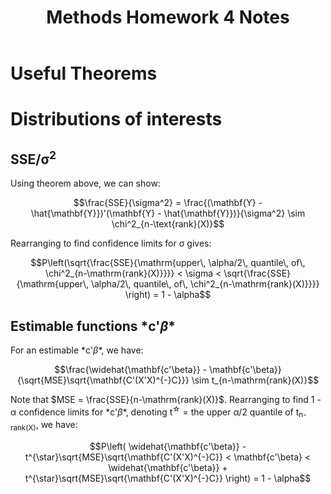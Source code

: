 #+TITLE: Methods Homework 4 Notes 
#+OPTIONS: toc:nil
#+latex_header: \usepackage{amsthm, enumerate}
#+latex_header: \newtheorem{theorem}{Theorem}

* Useful Theorems

\begin{theorem}
\label{thm:idemchi}
Suppose $\mathbf{Y} \sim MVN_n(\mathbf{\mu}, \mathbf{Sigma})$, $\Sigma$ positive definite. 
Also suppose $\mathbf{A}_{n \times n}$ symmetric and rank($\mathbf{A}$) = $k$.

If $\mathbf{A\Sigma}$ idempotent, $\mathbf{Y'AY} \sim \chi^2_k (\mu'\mathbf{A}\mu)$.

\end{theorem}

\begin{theorem}
Suppose $\mathbf{Y} \sim MVN_n(\mathbf{\mu}, \sigma^2\mathbf{I})$. And the product $\mathbf{BA}=\mathbf{0}$, with A and B of appropriate size.

Then,

\begin{enumerate}[(a)]
\item If $\mathbf{A}$ symmetric, $\mathbf{Y'AY}$ and $\mathbf{BY}$ are independent.
\item If both $\mathbf{B}$ and $\mathbf{A}$ symmetric, $\mathbf{Y'AY}$ and $\mathbf{Y'BY}$ are independent.
\end{enumerate}

\end{theorem}

* Distributions of interests

** SSE/\sigma^2

Using theorem \ref{thm:idemchi} above, we can show:

$$\frac{SSE}{\sigma^2} = \frac{(\mathbf{Y} -
\hat{\mathbf{Y}})'(\mathbf{Y} - \hat{\mathbf{Y}})}{\sigma^2} \sim
\chi^2_{n-\text{rank}(X)}$$

Rearranging to find confidence limits for \sigma gives:

$$P\left(\sqrt{\frac{SSE}{\mathrm{upper\, \alpha/2\, quantile\, of\,
\chi^2_{n-\mathrm{rank}(X)}}}} < \sigma < \sqrt{\frac{SSE}{\mathrm{upper\, \alpha/2\, quantile\, of\, \chi^2_{n-\mathrm{rank}(X)}}}} \right)
= 1 - \alpha$$


** Estimable functions *c'\beta* 

For an estimable *c'\beta*, we have:

$$\frac{\widehat{\mathbf{c'\beta}} -
\mathbf{c'\beta}}{\sqrt{MSE}\sqrt{\mathbf{C'(X'X)^{-}C}}} \sim
t_{n-\mathrm{rank}(X)}$$

Note that $MSE = \frac{SSE}{n-\mathrm{rank}(X)}$. Rearranging to find 1 - \alpha confidence limits for *c'\beta*,
denoting t^{\star} = the upper \alpha/2 quantile of t_{n-rank(X)}, we
have:

$$P\left( \widehat{\mathbf{c'\beta}} -
t^{\star}\sqrt{MSE}\sqrt{\mathbf{C'(X'X)^{-}C}} < \mathbf{c'\beta} <  \widehat{\mathbf{c'\beta}} +
t^{\star}\sqrt{MSE}\sqrt{\mathbf{C'(X'X)^{-}C}} \right) = 1 - \alpha$$
